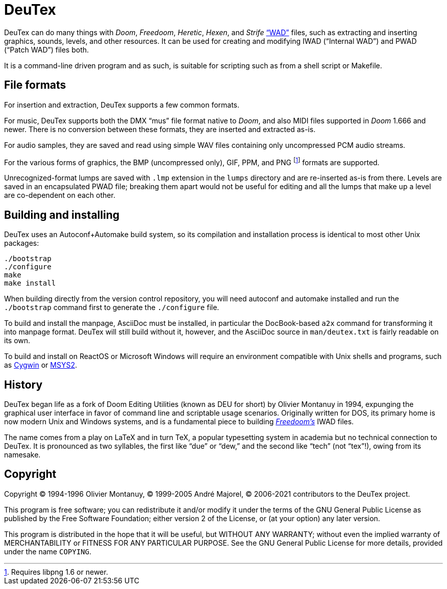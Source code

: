 DeuTex
======

DeuTex can do many things with _Doom_, _Freedoom_, _Heretic_, _Hexen_,
and _Strife_ https://doomwiki.org/wiki/WAD[“WAD”] files, such as
extracting and inserting graphics, sounds, levels, and other
resources.  It can be used for creating and modifying IWAD (“Internal
WAD”) and PWAD (“Patch WAD”) files both.

It is a command-line driven program and as such, is suitable for
scripting such as from a shell script or Makefile.

File formats
------------

For insertion and extraction, DeuTex supports a few common formats.

For music, DeuTex supports both the DMX “mus” file format native to
_Doom_, and also MIDI files supported in _Doom_ 1.666 and newer.
There is no conversion between these formats, they are inserted and
extracted as-is.

For audio samples, they are saved and read using simple WAV files
containing only uncompressed PCM audio streams.

For the various forms of graphics, the BMP (uncompressed only), GIF,
PPM, and PNG footnote:[Requires libpng 1.6 or newer.] formats are
supported.

Unrecognized-format lumps are saved with +.lmp+ extension in the
+lumps+ directory and are re-inserted as-is from there.  Levels are
saved in an encapsulated PWAD file; breaking them apart would not be
useful for editing and all the lumps that make up a level are
co-dependent on each other.

Building and installing
-----------------------

DeuTex uses an Autoconf+Automake build system, so its compilation and
installation process is identical to most other Unix packages:

    ./bootstrap
    ./configure
    make
    make install

When building directly from the version control repository, you will
need autoconf and automake installed and run the `./bootstrap` command
first to generate the `./configure` file.

To build and install the manpage, AsciiDoc must be installed, in
particular the DocBook-based `a2x` command for transforming it into
manpage format.  DeuTex will still build without it, however, and the
AsciiDoc source in +man/deutex.txt+ is fairly readable on its own.

To build and install on ReactOS or Microsoft Windows will require an
environment compatible with Unix shells and programs, such as
https://cygwin.com/[Cygwin] or http://www.msys2.org/[MSYS2].

History
-------

DeuTex began life as a fork of Doom Editing Utilities (known as DEU
for short) by Olivier Montanuy in 1994, expunging the graphical user
interface in favor of command line and scriptable usage scenarios.
Originally written for DOS, its primary home is now modern Unix and
Windows systems, and is a fundamental piece to building
_https://freedoom.github.io/[Freedoom’s]_ IWAD files.

The name comes from a play on LaTeX and in turn TeX, a popular
typesetting system in academia but no technical connection to DeuTex.
It is pronounced as two syllables, the first like “due” or “dew,” and
the second like “tech” (not “tex”!), owing from its namesake.

Copyright
---------

Copyright © 1994-1996 Olivier Montanuy, © 1999-2005 André Majorel, ©
2006-2021 contributors to the DeuTex project.

This program is free software; you can redistribute it and/or modify
it under the terms of the GNU General Public License as published by
the Free Software Foundation; either version 2 of the License, or (at
your option) any later version.

This program is distributed in the hope that it will be useful, but
WITHOUT ANY WARRANTY; without even the implied warranty of
MERCHANTABILITY or FITNESS FOR ANY PARTICULAR PURPOSE.  See the GNU
General Public License for more details, provided under the name
+COPYING+.
